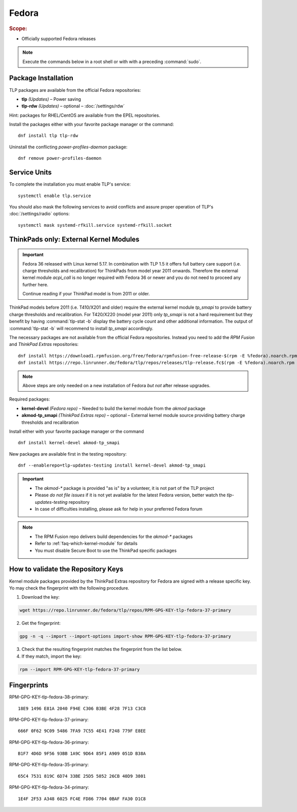 Fedora
======
.. rubric:: Scope:

* Officially supported Fedora releases

.. note::

    Execute the commands below in a root shell or with with a preceding :command:`sudo`.

Package Installation
--------------------
TLP packages are available from the official Fedora repositories:

* **tlp** *(Updates)* – Power saving
* **tlp-rdw** *(Updates)* – optional – :doc:`/settings/rdw`

Hint: packages for RHEL/CentOS are available from the EPEL repositories.

Install the packages either with your favorite package manager or the command: ::

   dnf install tlp tlp-rdw

Uninstall the conflicting `power-profiles-daemon` package: ::

   dnf remove power-profiles-daemon

Service Units
-------------
To complete the installation you must enable TLP's service: ::

   systemctl enable tlp.service

You should also mask the following services to avoid conflicts and assure proper
operation of TLP's :doc:`/settings/radio` options: ::

   systemctl mask systemd-rfkill.service systemd-rfkill.socket

.. seealso::

    * FAQ: :ref:`Service units <faq-service-units>`
    * FAQ: :ref:`faq-ppd-conflict`

ThinkPads only: External Kernel Modules
---------------------------------------
.. important::

    Fedora 36 released with Linux kernel 5.17. In combination with TLP 1.5
    it offers full battery care support (i.e. charge thresholds and recalibration)
    for ThinkPads from model year 2011 onwards. Therefore the external
    kernel module `acpi_call` is no longer required with Fedora 36 or
    newer and you do not need to proceed any further here.

    Continue reading if your ThinkPad model is from 2011 or older.

ThinkPad models before 2011 (i.e. T410/X201 and older) require the
external kernel module `tp_smapi` to provide battery charge thresholds
and recalibration.
For T420/X220 (model year 2011) only `tp_smapi` is not a hard requirement
but they benefit by having :command:`tlp-stat -b` display the battery cycle
count and other additional information.
The output of :command:`tlp-stat -b` will recommend to install `tp_smapi`
accordingly.

The necessary packages are not available from the official Fedora repositories.
Instead you need to add the `RPM Fusion` and `ThinkPad Extras` repositories: ::

   dnf install https://download1.rpmfusion.org/free/fedora/rpmfusion-free-release-$(rpm -E %fedora).noarch.rpm
   dnf install https://repo.linrunner.de/fedora/tlp/repos/releases/tlp-release.fc$(rpm -E %fedora).noarch.rpm

.. note::

    Above steps are only needed on a new installation of Fedora *but not* after release
    upgrades.

Required packages:

* **kernel-devel** *(Fedora repo)* – Needed to build the kernel module from
  the `akmod` package
* **akmod-tp_smapi** *(ThinkPad Extras repo)* – optional – External kernel
  module source providing battery charge thresholds and recalibration

Install either with your favorite package manager
or the command ::

   dnf install kernel-devel akmod-tp_smapi

New packages are available first in the testing repository: ::

   dnf --enablerepo=tlp-updates-testing install kernel-devel akmod-tp_smapi

.. important::

    * The `akmod-*` package is provided "as is" by a volunteer, it is
      not part of the TLP project
    * Please *do not file issues* if it is not yet available for the
      latest Fedora version, better watch the `tlp-updates-testing` repository
    * In case of difficulties installing, please ask for help in your
      preferred Fedora forum

.. note::

    * The RPM Fusion repo delivers build dependencies for the `akmod-*` packages
    * Refer to :ref:`faq-which-kernel-module` for details
    * You must disable Secure Boot to use the ThinkPad specific packages

How to validate the Repository Keys
-----------------------------------
Kernel module packages provided by the ThinkPad Extras repository for Fedora are
signed with a release specific key. Yo may check the fingerprint with the
following procedure.

1. Download the key:

.. code-block:: none

    wget https://repo.linrunner.de/fedora/tlp/repos/RPM-GPG-KEY-tlp-fedora-37-primary

2. Get the fingerprint:

.. code-block:: none

    gpg -n -q --import --import-options import-show RPM-GPG-KEY-tlp-fedora-37-primary

3. Check that the resulting fingerprint matches the fingerprint from the list below.

4. If they match, import the key:

.. code-block:: none

    rpm --import RPM-GPG-KEY-tlp-fedora-37-primary

Fingerprints
------------

RPM-GPG-KEY-tlp-fedora-38-primary: ::

    18E9 1496 E81A 2040 F94E C306 B3BE 4F28 7F13 C3C8

RPM-GPG-KEY-tlp-fedora-37-primary: ::

    666F 0F62 9C09 5486 7FA9 7C55 4E41 F248 779F E8EE

RPM-GPG-KEY-tlp-fedora-36-primary: ::

    B1F7 4D6D 9F56 93BB 1A9C 9D64 85F1 A909 051D B38A

RPM-GPG-KEY-tlp-fedora-35-primary: ::

    65C4 7531 819C 6D74 33BE 25D5 5052 26CB 40D9 3801

RPM-GPG-KEY-tlp-fedora-34-primary: ::

    1E4F 2F53 A348 6025 FC4E FD86 7704 0BAF FA30 D1C8
